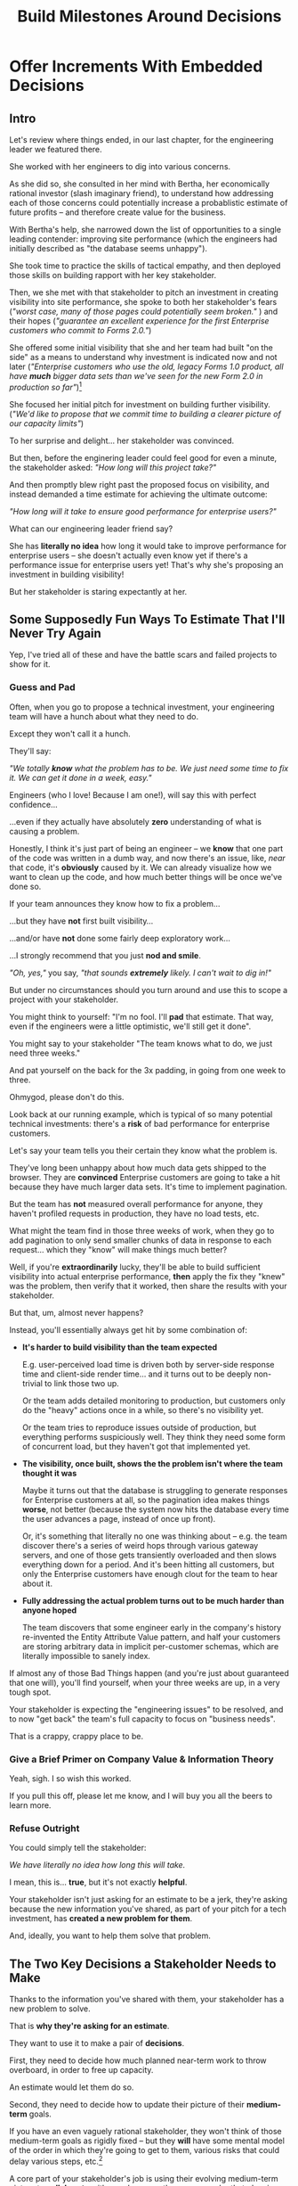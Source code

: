 :PROPERTIES:
:ID:       03D1870C-E583-4D5C-9589-5E0799793D48
:END:
#+title: Build Milestones Around Decisions
#+filetags: :Chapter:

* Offer Increments With Embedded Decisions
# Build Milestones Around Decisions
# Offer A Next Decision Point
# Offer a Timeboxed Next Decision Point
# Maybe retitle "Set Milestones to Enable Decisions"

** Intro

Let's review where things ended, in our last chapter, for the engineering leader we featured there.

She worked with her engineers to dig into various concerns.

As she did so, she consulted in her mind with Bertha, her economically rational investor (slash imaginary friend), to understand how addressing each of those concerns could potentially increase a probablistic estimate of future profits -- and therefore create value for the business.

With Bertha's help, she narrowed down the list of opportunities to a single leading contender: improving site performance (which the engineers had initially described as "the database seems unhappy").

She took time to practice the skills of tactical empathy, and then deployed those skills on building rapport with her key stakeholder.

Then, we she met with that stakeholder to pitch an investment in creating visibility into site performance, she spoke to both her stakeholder's fears (/"worst case, many of those pages could potentially seem broken."/ ) and their hopes (/"guarantee an excellent experience for the first Enterprise customers who commit to Forms 2.0."/)

She offered some initial visibility that she and her team had built "on the side" as a means to understand why investment is indicated now and not later (/"Enterprise customers who use the old, legacy Forms 1.0 product, all have *much* bigger data sets than we've seen for the new Form 2.0 in production so far"/)[fn:: This is a very useful form of visibility -- the use patterns of customers in different segments should absolutely inform investment.]

She focused her initial pitch for investment on building further visibility. (/"We'd like to propose that we commit time to building a clearer picture of our capacity limits"/)

# XXX Mix in the basic DB server CPU monitoring? If so, mix it back into previous chapter.

To her surprise and delight... her stakeholder was convinced.

But then, before the enginering leader could feel good for even a minute, the stakeholder asked: /"How long will this project take?"/

And then promptly blew right past the proposed focus on visibility, and instead demanded a time estimate for achieving the ultimate outcome:

/"How long will it take to ensure good performance for enterprise users?"/

What can our engineering leader friend say?

She has *literally no idea* how long it would take to improve performance for enterprise users -- she doesn't actually even know yet if there's a performance issue for enterprise users yet! That's why she's proposing an investment in building visibility!

But her stakeholder is staring expectantly at her.

** Some Supposedly Fun Ways To Estimate That I'll Never Try Again

# Some Options I Can *Not* Recommend When Asked For An Estimate For a Tech Investment

# Some Supposedly Fun Ways To Estimate Tech Investments That I'll Never Use Again

Yep, I've tried all of these and have the battle scars and failed projects to show for it.

*** Guess and Pad

Often, when you go to propose a technical investment, your engineering team will have a hunch about what they need to do.

Except they won't call it a hunch.

They'll say:

/"We totally *know* what the problem has to be. We just need some time to fix it. We can get it done in a week, easy."/

Engineers (who I love! Because I am one!), will say this with perfect confidence...

...even if they actually have absolutely *zero* understanding of what is causing a problem.

Honestly, I think it's just part of being an engineer -- we *know* that one part of the code was written in a dumb way, and now there's an issue, like, /near/ that code, it's *obviously* caused by it. We can already visualize how we want to clean up the code, and how much better things will be once we've done so.

If your team announces they know how to fix a problem...

...but they have *not* first built visibility...

...and/or have *not* done some fairly deep exploratory work...

...I strongly recommend that you just *nod and smile*.

/"Oh, yes,"/ you say, /"that sounds *extremely* likely. I can't wait to dig in!"/

But under no circumstances should you turn around and use this to scope a project with your stakeholder.

You might think to yourself: "I'm no fool. I'll *pad* that estimate. That way, even if the engineers were a little optimistic, we'll still get it done".

# Mama didn't raise no foolish engineering manager

You might say to your stakeholder "The team knows what to do, we just need three weeks."

And pat yourself on the back for the 3x padding, in going from one week to three.

Ohmygod, please don't do this.

Look back at our running example, which is typical of so many potential technical investments: there's a *risk* of bad performance for enterprise customers.

Let's say your team tells you their certain they know what the problem is.

They've long been unhappy about how much data gets shipped to the browser.  They are *convinced* Enterprise customers are going to take a hit because they have much larger data sets. It's time to implement pagination.

But the team has *not* measured overall performance for anyone, they haven't profiled requests in production, they have no load tests, etc.

What might the team find in those three weeks of work, when they go to add pagination to only send smaller chunks of data in response to each request... which they "know" will make things much better?

Well, if you're *extraordinarily* lucky, they'll be able to build sufficient visibility into actual enterprise performance, *then* apply the fix they "knew" was the problem, then verify that it worked, then share the results with your stakeholder.

But that, um, almost never happens?

Instead, you'll essentially always get hit by some combination of:

 - *It's harder to build visibility than the team expected*

   E.g. user-perceived load time is driven both by server-side response time and client-side render time... and it turns out to be deeply non-trivial to link those two up.

   Or the team adds detailed monitoring to production, but customers only do the "heavy" actions once in a while, so there's no visibility yet.

   Or the team tries to reproduce issues outside of production, but everything performs suspiciously well. They think they need some form of concurrent load, but they haven't got that implemented yet.

 - *The visibility, once built, shows the the problem isn't where the team thought it was*

   Maybe it turns out that the database is struggling to generate responses for Enterprise customers at all, so the pagination idea makes things *worse*, not better (because the system now hits the database every time the user advances a page, instead of once up front).

   Or, it's something that literally no one was thinking about -- e.g. the team discover there's a series of weird hops through various gateway servers, and one of those gets transiently overloaded and then slows everything down for a period. And it's been hitting all customers, but only the Enterprise customers have enough clout for the team to hear about it.

 - *Fully addressing the actual problem turns out to be much harder than anyone hoped*

   The team discovers that some engineer early in the company's history re-invented the Entity Attribute Value pattern, and half your customers are storing arbitrary data in implicit per-customer schemas, which are literally impossible to sanely index.

# XXX What the hell is the name of that thing? Is Entity Attribute? Entity Attribute Value?

If almost any of those Bad Things happen (and you're just about guaranteed that one will), you'll find yourself, when your three weeks are up, in a very tough spot.

Your stakeholder is expecting the "engineering issues" to be resolved, and to now "get back" the team's full capacity to focus on "business needs".

That is a crappy, crappy place to be.

*** Give a Brief Primer on Company Value & Information Theory

Yeah, sigh. I so wish this worked.

If you pull this off, please let me know, and I will buy you all the beers to learn more.

*** Refuse Outright

You could simply tell the stakeholder:

/We have literally no idea how long this will take./

I mean, this is... *true*, but it's not exactly *helpful*.

Your stakeholder isn't just asking for an estimate to be a jerk, they're asking because the new information you've shared, as part of your pitch for a tech investment, has *created a new problem for them*.

And, ideally, you want to help them solve that problem.

** The Two Key Decisions a Stakeholder Needs to Make

Thanks to the information you've shared with them, your stakeholder has a new problem to solve.

That is *why they're asking for an estimate*.

They want to use it to make a pair of *decisions*.

First, they need to decide how much planned near-term work to throw overboard, in order to free up capacity.

An estimate would let them do so.

Second, they need to decide how to update their picture of their *medium-term* goals.

If you have an even vaguely rational stakeholder, they won't think of those medium-term goals as rigidly fixed -- but they *will* have some mental model of the order in which they're going to get to them, various risks that could delay various steps, etc.[fn:: If your stakeholder is running this in full 'project management' mode, and does not have any flexibility in how they think of medium-term goals, then, first, siiiiigh. Second, you may need to bootstrap a reasonable product function within your org, and doing so is sadly beyond the scope of this book. Check out Escaping the Build Trap by Melissa Perri for ideas.]

A core part of your stakeholder's job is using their evolving medium-term picture to *collaborate* with people across the company -- be that planning rollouts, conducting trainings, preparing sales materials, or the like.

All of those are *genuinely important* business actions.

Having an estimate of how long the team will need to focus on this new problem would let your stakeholder update their medium-term picture, and start thinking about when to alert various peers to changes in schedule, etc.

The key is that, even if you can't give them a meaningful estimate, you can still help them with both of these challenges.

Let's see how.

** Timebox and Commit to a Next Decision Point

Let's illustrate this with our running story, from the last chapter.

As a reminder, the engineering leader wrapped up the initial part of her pitch by saying:

/Fortunately, we think we have a couple of good options for speeding things up -- once we find any bottlenecks./

/Unfortunately, we don't have great *visibility* into how those pages are performing, or where bottlenecks are./

/Therefore, we'd like to propose that we commit time to building a clearer picture of our capacity limits, and, once we've done that, ensuring that we have sufficient capacity to guarantee an excellent experience for the first Enterprise customers who commit to Forms 2.0./

A useful way to make that concrete, and to start to help the stakeholder make their key decisions, would be to say something like:

/We're proposing that Andrea spends the next three weeks developing and implementing a first draft of Service Level Indicators -- which will show us, basically "Are customers on Forms 2.0 *using it successfully*?". And if they're *not* -- if they do hit performance issues -- we can know *before* the help desk or success team comes to us, and we believe the team can quickly swarm and address it./

/Building SLI's has some real tradeoff costs. We had planned for Andrea to take point on adding new features to the Search Indexing. We think the potential performance issues are a bigger risk. And, if we understand it right, not all the ENT customers need those new Search features, so we might be able to delay the transition for customers who do need them. We believe the risk of bad performance cuts across all of the ENT customers./

/The key milestone Andrea would be working towards, which she can hit within 3 weeks, would be to ready to sit down with you and me, and review both the definitions of an initial set of the SLI's *and* how those SLI's are performing in production./

/We'd then be able to decide, together, if that performance seems acceptable. If so, we can return to our original plans and just keep an eye on performance as transitions ramp up. If performance already seems problematic, or if we're just uncertain, the team could start some proactive load testing, or if we've found any bottlenecks, deal with those./

/But we don't have to make that decision yet -- we'll have more info in just a few weeks./

Note how the engineering leader is offering a carefully time-boxed increment that ends with a *shared decision*

The milestone is, in essence: build a thing in no more than 3 weeks that will *both* create some incremental improvements *and* allow the stakeholder and the eng leader to make a collaborative decision about what to do next.

This helps the stakeholder with *both* of their problems.

For the short-term, the engineer leader has given them a very precise bound on how much capacity they'll need -- it's three weeks for Andrea, no more, no less (and, in our case, the engineering leader offered some creative brainstorming about how to free up Andrea's time).

For the medium-term, the engineering leader has done two things.

First, they've forecast a couple of *possibilities*: spending time on proactive load testing, digging in and remediating bottlenecks, or, just conducting ongoing monitoring ("keep an eye on performance").

Such "potential follow ups" allow a stakeholder to update their evolving picture of the medium-term.

If they ask follow up questions to flesh something out (e.g. "What might be involved in load testing?") that generally leads to a very productive conversation.

The second thing the engineering leader has done is to *set a next decision point*.

The stakeholder can use that to make concrete decisions about who to communicate with now, who to wait until after they hit that decision point.

Also note how, on the engineering side, the *outcome* for the work is:

*Support a "what do we do next?" decision*

An engineer working towards such an outcome has a great deal of flexibility to adjust scope while still hitting the exact date of the decision.

E.g. if Andrea discovers that adding the SLI's is more work than expected, she can shrink her scope to the 1-2 very most important ones and bring those to a conversation with the engineering leader and the stakeholder.

You're then having exactly the conversation with the stakeholder you promised -- we have this initial visibility, we can now decide if it's sufficient, if we need more visibility, or if we see problems we want to immediate focus on.

It also prompts the engineers to ask you and the stakeholder:

/What information is most important to you, in making this decision?/

Which can be a *great* conversation.

** Some Challenges in Estimating Tech Investments
*** Intro
Obviously, estimates are always tricky.

But they're often *extra* tricky for technical investments.

When digging into complex and uncertain parts of your systems (of both the technical and social varieties), it can be difficult when you start to even *understand your options*.

Which makes it nearly impossible to commit to a time estimate to achieve some cleanly visible outcome.

# Satoe Sakuma said this well, "It's like you're going into a cave, and the first step is just bringing in some light. But then, when they ask you how long it will take"

Once again, let's put ourselves in our stakeholder's shoes.

Let's say we have a stakeholder who is not yet in a habit of regularly co-prioiritizing technical investments with engineering.

Even if that stakeholder fully embraces an iterative approach to software development (which is a best case, not always achieved in reality)...

...there's still a very good chance that, as they're considering a technical investment you've proposed, they're trying to limit the impact of this "unpleasant temporary distraction" on their current goals.

They're reviewing the sprawling list of things things they've been asked to do.

They're reviewing the painfully smaller list of things they believe are possible -- and getting ready to eject a few things from that list.

# They're actively rejiggering their mental map of the next month or two.

They're thinking, "Which people am I going to disappoint in order to solve this 'engineering problem'?"[fn:: It's not an engineering problem! It's an opportunity for investment. You'll get there eventually]

They're likely preparing to bargain you down from whatever your initial "request" for time turns out to be.[fn:: You're not making a request! You're exposing an opportunity for investment. Again, you'll get there eventually]

# Remember their job is to disappoint everyone around them.

So you have to say *something* to them -- you can't just say "I don't know, it'll take as long as it takes".

Let look at some classic areas of technical investment.

*** Scenario 1: Unreliable Deploys

Your deploy pipeline randomly fails for no clear reason, and when the team does successfully deploy, they end up reverting far too often.

You have some developed some initial visibility showing that engineers are starting to deploy less frequently as a result.

That, plus a some heavy leaning on Accelerate has your stakeholder ready to talk.

They say, "How long will this take to fix?"

How can you respond?

If you knew *why* the pipeline was failing... it wouldn't be failing.

Ditto for the post-deploy failures and reverts.

You could take a *guess*, based on the team's current hunches about what's causing the unreliability, and say something like "We think we can likely improve things in about three weeks of time, for two engineers."

What could those two engineers find when they dig in?

If you're lucky, maybe they find some misconfigured CI/CD params. You're just a couple of arcane JSON or YAML config tweaks away from more reliable deploys.

If you're *not* so lucky, they might discover that your entire build pipeline is, for deep-in-the-guts reasons, non-deterministically selecting versions to build, test and deploy. To get to a more reliable process, you're going to have to restructure that pipeline at a fairly deep level.

If you're *super, super not lucky*, this might be the moment you realize that fundamental architectural choices made long ago are forcing multiple teams to all frequently change the same hotly contested parts of your codebase, and that's causing *genuine conflicts*. The repeated deploy failures are actually the CI/CD process *doing its job*. You don't have to update your deploy process... you just have to update the most fundamental abstractions in your code. Easy peasy.

In the latter two cases, you're going to reach the end of your three week period, and not only is your stakeholder going to expect everyone to return to fully focusing on the original feature work, but, *you won't be able to show them any visible improvements*.

Instead of this building trust and making your next investment easier to advocate for, you'll feel like you've dug yourself into a hole.

*** Scenario 2: Nasty Legacy Code

Your product has a couple gnarly old features that only your earliest customers still use -- and, bonus, they're written on their own Very Special tech stack, that you're not using anywhere else.

But guess what: your CEO *personally* acquired those customers in the early days of the business. And he is *oddly reluctant* to retire those hoary old product features and run the risk of pissing off and potentially churn those customers.

Meanwhile, your product team visibly seethes at the idea of taking months to move those old, barely-used-by-anyone features to the current tech stack.[fn:: I mean, *obviously*, this is actually a conflict between the CEO and the Product team. But at a wild guess from here in the footnotes, at *your* company they've both somehow succeeded in convincing themselves that this is an engineering issue. At a guess.]

Your engineers have been growing more worried and frustrated.

Then, you realize there is a way to make the potential for value much more visible.

Your company strategy is to move upmarket, and start selling to enterprises.

Early sales conversation have made it clear that those enterprises are going to demand serious attestations of security -- third party audits, penetration tests, architecture reviews.

That nasty old legacy part of your product is just a festival of security issues -- out of date libraries, wide open permissions for operators, that horrible password reset page that can be compromised by running View Source, long-abandoned JS frameworks, you name it.

Your product team finds this argument persuasive.

While looking over the long list of new features they're *also* trying to build for those enterprise customers, they say:

"I can't just tell the CEO that we're killing his baby. To make this case, can you please come up with a good estimate of how much time it would take deal with the worst of the security issues? Either by fixing in place, or porting to our current architecture?"

Again, what do you say?

It's a murky mess, not only do you not know what the worst security issues *are*, you don't even have half an idea on how hard it would be to fix just about any of them.

Your team barely understands this system, they certainly can't give you meaningful estimates of the time to do... things you can't yet specify?

What if you try to be conservative and give a "big" estimate... but then the CEO says "Yes, do it!"? then what the heck are you gonna do?

*** Moar Scenarios...

You propose enabling parallel development across multiple teams by inserting an interface layer in the middle of some convoluted mess of legacy code. Product is ready to consider saying yes, but asks "How long will that take?", before they commit.

You propose creating tooling to allow the help-desk to fix a slew of data issues that are currently requiring your team to spend hours a week executing SQL updates by hand. You guessed it -- your stakeholder would be happy to say yes, if they knew how long it would take.

Your backup regimen hasn't been reviewed in a while, you've raised sufficiently economic fear for your stakeholder to agree to some work to verify safer backups -- how long will that take?

** Tech Investments Aren't Exactly Projects and Don't Exactly End

It's extremely tempting to think about tech investments through the lens of "projects".

We've spec'd out a project, and we're going to do X, Y and Z, and be done by such-and-such a date.

There's something useful in this, but you have to be very careful about how you define the "goal" of the project.

To see why, let's return to our friend Bertha the economically rational investor.

Say you've convinced a stakeholder to "let" your team work on the problem of sluggish site performance. That stakeholder has asked you how long the work will take.

Now, you want to create as much value for your business as possible.

So you ask Bertha, the arbiter of value:

/Given what you know, how long *should* my team work on improving site performance? When should we tell our stakeholder that the work will be over? What will maximize company value?/

Bertha would squint at you, and then say:

/If you want to maximize value for the company, your team should work on improving site performance until precisely the moment that the net benefit of further site performance improvements is less than the net benefit of other work you could be doing, instead./

Say you've just finished a project to deal with sluggish site performance.

You SLI's have achieved an acceptable range, given current load.

Everyone celebrates the "Improve Performance" project being over. Maybe there's a party.

But then the next day, your site gets a huge influx of new users.

These new users adore the base feature set, have very high expectations of responsiveness, and could care less about all the clever new extensions product has dreamed up.

Given the above, it's likely economically optimal for your team to keep working on site performance, and not pivot back to expanding the feature set.

But if you let yourself get drawn too tightly into the project formulation, no one will even be thinking about further potential site performance investments

In fact, if you're extra unlucky, stakeholders who "gave you time" to "fix" the performance are going to be mad, because the site suddenly seems really sluggish again (see: huge increase in usage). What, are they supposed to let the team spend another month on these engineering issues?!? When are they going to get back to business needs?!

Instead of thinking about tech investments primarily as projects, I think you're better served by thinking of them as a series of *decision points*.

You do some chunk of work, make some improvements, build slightly clearer visibility. Then, based on what you've discovered, you decide: should we keep going down this road?

# The companies that make better decisions, more often, are the companies that win.

You want to get your stakeholder into a regular cadence of shared decision-making.

# As part of that, you may need to retrain yourself to think about tech investments not as one-off projects, but as a steady series of opportunities to make choices together.

# This can be particularly hard if you engineering team has developed a scarcity mindset around engineering-driven work. E.g. if you're only ever able to bargain your way into three weeks of "engineering" work in any year, it can feel like the idea of planning for a future shared decision is a fool's move.

/"Fine, Dan, whatever, that *sounds* great"/ I can imagine you thinking, /"but how on earth am I supposed to get my stakeholder to buy into that?"/

Your stakeholder is standing in front of you.

They're waiting for you to tell them how long your first proposed investment is going to take.

They are clearly *not* looking forward to "repeated discussions about potential tech investments", in the future.

What do you say to them?

If you've read this far, you'll know that I've helpfully tested out the strategy of "Explain the abstract theory of the value of decisions" to them, and seen it fail 100% of the time, and am ready to instead share what I *have* seen work.

** Marketing
Imagine we flip this around, to some part of the business where leaders are used to thinking about "positive" investments.

For most B2B businesses, few things are more important than acquiring new, high-quality leads -- potential customers their sales team can talk to.

# If you're helping run a B2B business, odds are good that you care very much about bringing high quality leads into the top of your sales funnel.

Most B2B businesses therefore have a marketing team.

That team spends various amounts of money, to run various campaigns, across various platforms, to acquire leads.

They know how many dollars they spend, on average, to acquire a high-quality lead.

They've developed a plan, which they're currently executing, spending money every month against various platforms.

But then, one day, a new platform shows up, that the company has never advertised on before.

The marketing team runs an initial campaign, spending $1,000.

They promptly get back more high quality leads per dollar spent than on any other platform!

Amazing.

Should they now stop? Because that initial project is "over"? And they have a "plan", they need to get back to?

Of course not.

They should *change the plan*, based on the new information.

If, by making an initial investment, they've discovered that there is even more value to be found, they should *increase* their investment -- not curtail it.

Many tech investments function just this way -- there's a potential source of value, once you dig into it, you may very well find *more* value than you realized, and more than you were expecting to make, from your existing roadmap.

Sometimes that's visibly positive value: "It'll only take another week to apply the new indexing scheme to the rest of our tables, and then the entire site should see better peformance".

Sometimes that's risk-avoidance value: "Our initial security review made clear that things are much worse than we realized -- we think it's more valuable for the company to pause work on the feature roadmap and get to a lower risk state, immediately."

But if your "engineering project" is "over", no one is going to be looking for further investment opportunities.

Because, fundamentally, they're thinking about it is an "unpleasant" project they've been forced to do, not an investment that makes their company more valuable.

You're going to gradually persuade people into working that way.



** Timebox To a Next Interesting-Sounding Decision

# Create Transparency and Control

* Scraps
Your stakeholders will almost definitely see them in that light, certainly at first.

You or your team may also do so -- especially if you've been forced to operate in a scarcity mindset around engineering-driven work. E.g. if you're able to bargain your way into three weeks of "engineering" work in any year, you'll be forced to think "What 'project' will fit into those three weeks"



Tech Investments should absolutely be broken up into defined steps, and each of those steps should almost always should have a clean end date (and therefore be forced to shrink in scope, as that date approaches).

Aka, you and your team should live and breathe timeboxing, when you go to execute on your investments.


Investments are, ideally, "done" when it no longer make sense to continue to invest.

And even then they're not really "done", so much as other things become, for that moment, more valuable to invest in.


Why?

Not just because you don't know how much work is involved, but, more fundamentally, because you don't know when you'll reach a point where the potential value of further tech investment is less than the value of other investments (aka the opportunity cost).

Not only is that hard to even estimate up front, it will *change over time*.



** Old Intro

Things are going well.

You've worked with your engineers to turn concerns into potential value.

Bertha, your economically rational investor/imaginary friend, has helped you identify forms of value based on probablistic estimates of future profits.

You've narrowed down your list of opportunities to the one you think has the greatest potential value for your business.

You've found a creative way to build some initial visibility into that potential value.

You've taken the time to practice tactical empathy, and then deployed your newly practiced skills on building rapport with your key stakeholder.

It's now the Big Day.

You're ready to make your case for investment.

You speak to both your stakeholder's fears and their hopes.

You situate the investment in line with their long-term goals.

You offer the initial visibility that you've built on the side as a means to understand why investment is indicated now and not later.

To your surprise and delight... your stakeholder is convinced.

# They're ready to make the difficult decision to temporarily put aside some of their other priorities.

# Temporarily.

Then, they ask: "So, how long will this take?"

And stare expectantly at you.

And, boom, you're right back in one of the most fun parts of being an engineering leader.

